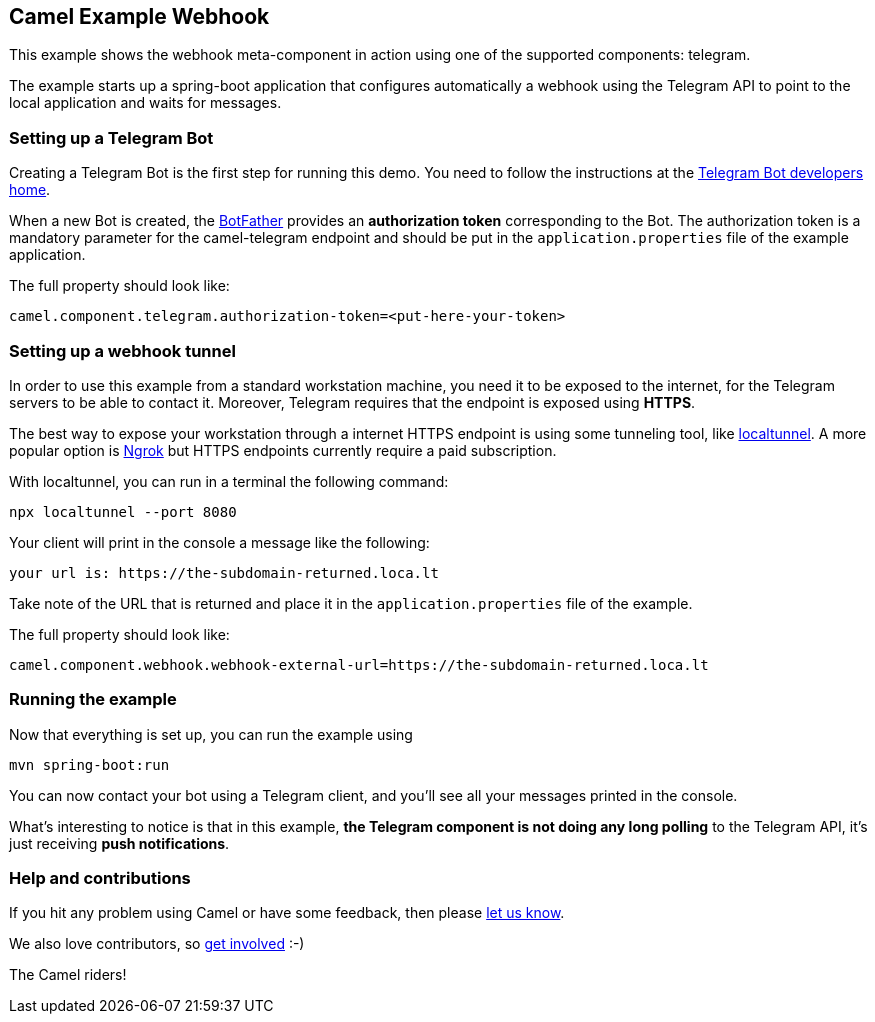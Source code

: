 == Camel Example Webhook

This example shows the webhook meta-component in action using one of the supported components: telegram.

The example starts up a spring-boot application that configures automatically a webhook using the Telegram API to point to the local application and
waits for messages.

=== Setting up a Telegram Bot

Creating a Telegram Bot is the first step for running this demo. You need to follow the instructions at
the link:https://core.telegram.org/bots#3-how-do-i-create-a-bot[Telegram Bot developers home].

When a new Bot is created, the link:https://telegram.me/botfather[BotFather] provides an
**authorization token** corresponding to the Bot. The authorization token is a mandatory parameter
for the camel-telegram endpoint and should be put in the `application.properties` file of the example application.

The full property should look like:

----
camel.component.telegram.authorization-token=<put-here-your-token>
----

=== Setting up a webhook tunnel

In order to use this example from a standard workstation machine, you need it to be exposed to the internet, for the Telegram servers to be
able to contact it. Moreover, Telegram requires that the endpoint is exposed using *HTTPS*.

The best way to expose your workstation through a internet HTTPS endpoint is using some tunneling tool, like link:https://github.com/localtunnel/localtunnel[localtunnel].
A more popular option is link:https://ngrok.com/[Ngrok] but HTTPS endpoints currently require a paid subscription.

With localtunnel, you can run in a terminal the following command:

----
npx localtunnel --port 8080
----

Your client will print in the console a message like the following:

----
your url is: https://the-subdomain-returned.loca.lt

----

Take note of the URL that is returned and place it in the `application.properties` file of the example.

The full property should look like:

----
camel.component.webhook.webhook-external-url=https://the-subdomain-returned.loca.lt
----

=== Running the example

Now that everything is set up, you can run the example using

----
mvn spring-boot:run
----

You can now contact your bot using a Telegram client, and you'll see all your messages printed in the console.

What's interesting to notice is that in this example, *the Telegram component is not doing any long polling* to the Telegram API, it's just receiving *push notifications*.

=== Help and contributions

If you hit any problem using Camel or have some feedback, then please
https://camel.apache.org/support.html[let us know].

We also love contributors, so
https://camel.apache.org/contributing.html[get involved] :-)

The Camel riders!
